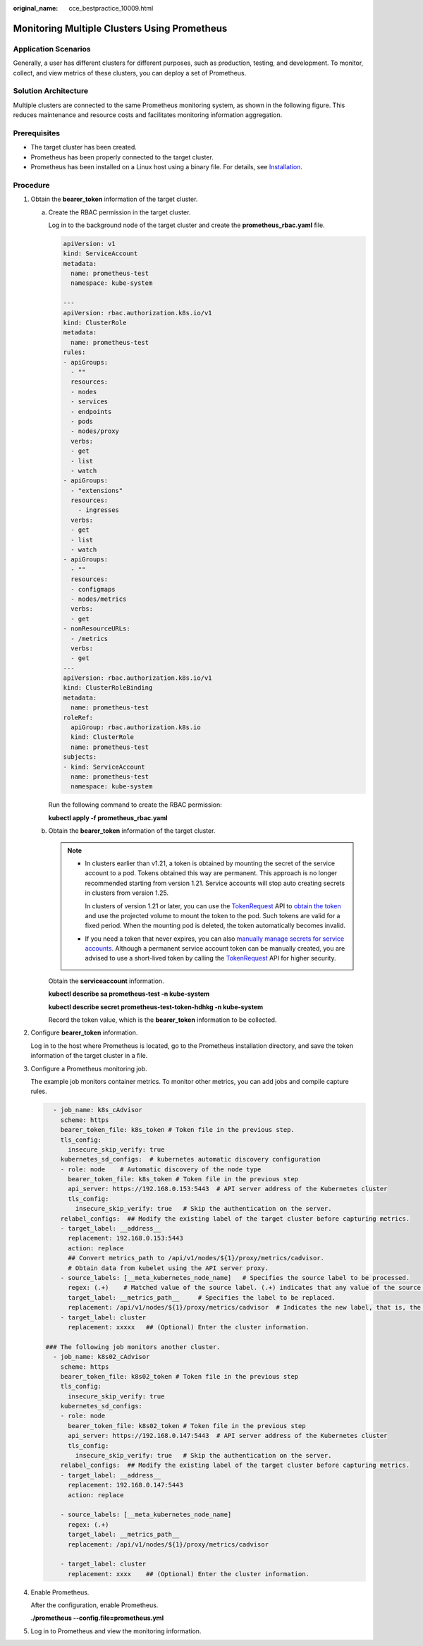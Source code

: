 :original_name: cce_bestpractice_10009.html

.. _cce_bestpractice_10009:

Monitoring Multiple Clusters Using Prometheus
=============================================

Application Scenarios
---------------------

Generally, a user has different clusters for different purposes, such as production, testing, and development. To monitor, collect, and view metrics of these clusters, you can deploy a set of Prometheus.

Solution Architecture
---------------------

Multiple clusters are connected to the same Prometheus monitoring system, as shown in the following figure. This reduces maintenance and resource costs and facilitates monitoring information aggregation.

|image1|

Prerequisites
-------------

-  The target cluster has been created.
-  Prometheus has been properly connected to the target cluster.
-  Prometheus has been installed on a Linux host using a binary file. For details, see `Installation <https://prometheus.io/docs/prometheus/latest/installation/>`__.

Procedure
---------

#. Obtain the **bearer_token** information of the target cluster.

   a. Create the RBAC permission in the target cluster.

      Log in to the background node of the target cluster and create the **prometheus_rbac.yaml** file.

      .. code-block::

         apiVersion: v1
         kind: ServiceAccount
         metadata:
           name: prometheus-test
           namespace: kube-system

         ---
         apiVersion: rbac.authorization.k8s.io/v1
         kind: ClusterRole
         metadata:
           name: prometheus-test
         rules:
         - apiGroups:
           - ""
           resources:
           - nodes
           - services
           - endpoints
           - pods
           - nodes/proxy
           verbs:
           - get
           - list
           - watch
         - apiGroups:
           - "extensions"
           resources:
             - ingresses
           verbs:
           - get
           - list
           - watch
         - apiGroups:
           - ""
           resources:
           - configmaps
           - nodes/metrics
           verbs:
           - get
         - nonResourceURLs:
           - /metrics
           verbs:
           - get
         ---
         apiVersion: rbac.authorization.k8s.io/v1
         kind: ClusterRoleBinding
         metadata:
           name: prometheus-test
         roleRef:
           apiGroup: rbac.authorization.k8s.io
           kind: ClusterRole
           name: prometheus-test
         subjects:
         - kind: ServiceAccount
           name: prometheus-test
           namespace: kube-system

      Run the following command to create the RBAC permission:

      **kubectl apply -f prometheus_rbac.yaml**

   b. Obtain the **bearer_token** information of the target cluster.

      .. note::

         -  In clusters earlier than v1.21, a token is obtained by mounting the secret of the service account to a pod. Tokens obtained this way are permanent. This approach is no longer recommended starting from version 1.21. Service accounts will stop auto creating secrets in clusters from version 1.25.

            In clusters of version 1.21 or later, you can use the `TokenRequest <https://kubernetes.io/docs/reference/kubernetes-api/authentication-resources/token-request-v1/>`__ API to `obtain the token <https://kubernetes.io/docs/reference/access-authn-authz/service-accounts-admin/#bound-service-account-token-volume>`__ and use the projected volume to mount the token to the pod. Such tokens are valid for a fixed period. When the mounting pod is deleted, the token automatically becomes invalid.

         -  If you need a token that never expires, you can also `manually manage secrets for service accounts <https://kubernetes.io/docs/reference/access-authn-authz/service-accounts-admin/#manual-secret-management-for-serviceaccounts>`__. Although a permanent service account token can be manually created, you are advised to use a short-lived token by calling the `TokenRequest <https://kubernetes.io/docs/reference/kubernetes-api/authentication-resources/token-request-v1/>`__ API for higher security.

      Obtain the **serviceaccount** information.

      **kubectl describe sa prometheus-test -n kube-system**

      |image2|

      **kubectl describe secret prometheus-test-token-hdhkg -n kube-system**

      |image3|

      Record the token value, which is the **bearer_token** information to be collected.

#. Configure **bearer_token** information.

   Log in to the host where Prometheus is located, go to the Prometheus installation directory, and save the token information of the target cluster in a file.

   |image4|

#. Configure a Prometheus monitoring job.

   The example job monitors container metrics. To monitor other metrics, you can add jobs and compile capture rules.

   .. code-block::

        - job_name: k8s_cAdvisor
          scheme: https
          bearer_token_file: k8s_token # Token file in the previous step.
          tls_config:
            insecure_skip_verify: true
          kubernetes_sd_configs:  # kubernetes automatic discovery configuration
          - role: node    # Automatic discovery of the node type
            bearer_token_file: k8s_token # Token file in the previous step
            api_server: https://192.168.0.153:5443  # API server address of the Kubernetes cluster
            tls_config:
              insecure_skip_verify: true   # Skip the authentication on the server.
          relabel_configs:  ## Modify the existing label of the target cluster before capturing metrics.
          - target_label: __address__
            replacement: 192.168.0.153:5443
            action: replace
            ## Convert metrics_path to /api/v1/nodes/${1}/proxy/metrics/cadvisor.
            # Obtain data from kubelet using the API server proxy.
          - source_labels: [__meta_kubernetes_node_name]   # Specifies the source label to be processed.
            regex: (.+)    # Matched value of the source label. (.+) indicates that any value of the source label can be matched.
            target_label: __metrics_path__     # Specifies the label to be replaced.
            replacement: /api/v1/nodes/${1}/proxy/metrics/cadvisor  # Indicates the new label, that is, the value of __metrics_path__. ${1} indicates the value that matches the regular expression, that is, node name.
          - target_label: cluster
            replacement: xxxxx   ## (Optional) Enter the cluster information.

      ### The following job monitors another cluster.
        - job_name: k8s02_cAdvisor
          scheme: https
          bearer_token_file: k8s02_token # Token file in the previous step
          tls_config:
            insecure_skip_verify: true
          kubernetes_sd_configs:
          - role: node
            bearer_token_file: k8s02_token # Token file in the previous step
            api_server: https://192.168.0.147:5443  # API server address of the Kubernetes cluster
            tls_config:
              insecure_skip_verify: true   # Skip the authentication on the server.
          relabel_configs:  ## Modify the existing label of the target cluster before capturing metrics.
          - target_label: __address__
            replacement: 192.168.0.147:5443
            action: replace

          - source_labels: [__meta_kubernetes_node_name]
            regex: (.+)
            target_label: __metrics_path__
            replacement: /api/v1/nodes/${1}/proxy/metrics/cadvisor

          - target_label: cluster
            replacement: xxxx    ## (Optional) Enter the cluster information.

#. Enable Prometheus.

   After the configuration, enable Prometheus.

   **./prometheus --config.file=prometheus.yml**

#. Log in to Prometheus and view the monitoring information.

   |image5|

   |image6|

.. |image1| image:: /_static/images/en-us_image_0000002065637238.png
.. |image2| image:: /_static/images/en-us_image_0000002101595793.png
.. |image3| image:: /_static/images/en-us_image_0000002065637250.png
.. |image4| image:: /_static/images/en-us_image_0000002101595809.png
.. |image5| image:: /_static/images/en-us_image_0000002101677301.png
.. |image6| image:: /_static/images/en-us_image_0000002065637258.png
